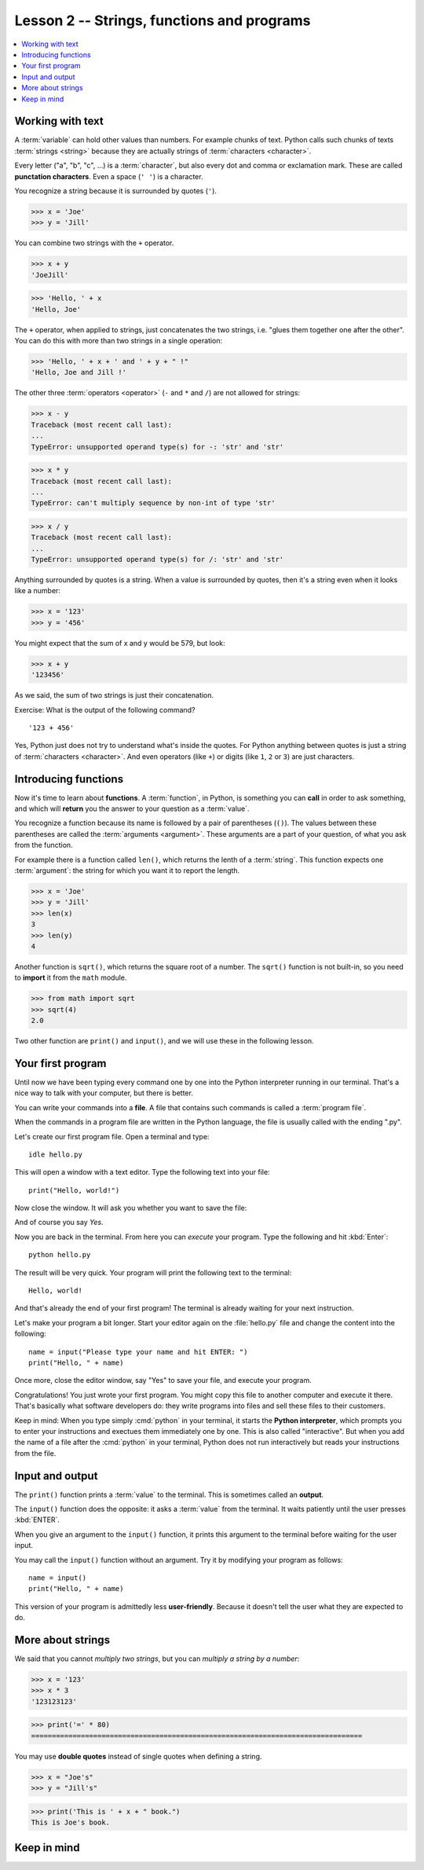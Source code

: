===========================================
Lesson 2 -- Strings, functions and programs
===========================================

.. contents::
  :local:


Working with text
=================

A :term:`variable` can hold other values than numbers. For example chunks of
text. Python calls such chunks of texts :term:`strings <string>` because they
are actually strings of :term:`characters <character>`.

Every letter ("a", "b", "c", ...) is a :term:`character`, but also every dot and
comma or exclamation mark. These are called **punctation characters**. Even a
space (``' '``) is a character.

You recognize a string because it is surrounded by quotes (``'``).

>>> x = 'Joe'
>>> y = 'Jill'

You can combine two strings with the ``+`` operator.

>>> x + y
'JoeJill'

>>> 'Hello, ' + x
'Hello, Joe'

The ``+`` operator, when applied to strings, just concatenates the two strings,
i.e. "glues them together one after the other".  You can do this with more than
two strings in a single operation:

>>> 'Hello, ' + x + ' and ' + y + " !"
'Hello, Joe and Jill !'

The other three :term:`operators <operator>` (``-`` and ``*`` and ``/``) are not
allowed for strings:

>>> x - y
Traceback (most recent call last):
...
TypeError: unsupported operand type(s) for -: 'str' and 'str'

>>> x * y
Traceback (most recent call last):
...
TypeError: can't multiply sequence by non-int of type 'str'

>>> x / y
Traceback (most recent call last):
...
TypeError: unsupported operand type(s) for /: 'str' and 'str'

Anything surrounded by quotes is a string. When a value is surrounded by quotes,
then it's a string even when it looks like a number:

>>> x = '123'
>>> y = '456'

You might expect that the sum of x and y would be 579, but look:

>>> x + y
'123456'

As we said, the sum of two strings is just their concatenation.

Exercise: What is the output of the following command?

::

  '123 + 456'

Yes, Python just does not try to understand what's inside the quotes. For Python
anything between quotes is just a string of :term:`characters <character>`. And
even operators (like ``+``) or digits (like ``1``, ``2`` or ``3``) are just
characters.

Introducing functions
=====================

Now it's time to learn about **functions**. A :term:`function`, in Python, is
something you can **call** in order to ask something, and which will **return**
you the answer to your question as a :term:`value`.

You recognize a function because its name is followed by a pair of parentheses
(``()``). The values between these parentheses are called the :term:`arguments
<argument>`. These arguments are a part of your question, of what you ask from
the function.

For example there is a function called ``len()``, which returns the lenth of a
:term:`string`. This function expects one :term:`argument`: the string for which
you want it to report the length.

>>> x = 'Joe'
>>> y = 'Jill'
>>> len(x)
3
>>> len(y)
4

Another function is ``sqrt()``, which returns the square root of a number.  The
``sqrt()`` function is not built-in, so you need to **import** it from the
``math`` module.

>>> from math import sqrt
>>> sqrt(4)
2.0

Two other function are ``print()`` and ``input()``,  and we will use these in
the following lesson.


Your first program
==================

Until now we have been typing every command one by one into the Python
interpreter running in our terminal. That's a nice way to talk with your
computer, but there is better.

You can write your commands into a **file**. A file that contains such commands
is called a :term:`program file`.

When the commands in a program file are written in the Python language, the file
is usually called with the ending ".py".

Let's create our first program file.  Open a terminal and type::

  idle hello.py

This will open a window with a text editor. Type the following text into your file::

  print("Hello, world!")

Now close the window. It will ask you whether you want to save the file:

.. image:: idle_save.png

And of course you say `Yes`.

Now you are back in the terminal. From here you can *execute* your program. Type
the following and hit :kbd:`Enter`::

  python hello.py

The result will be very quick. Your program will print the following text to the
terminal::

  Hello, world!

And that's already the end of your first program! The terminal is already
waiting for your next instruction.

Let's make your program a bit longer.   Start your editor again on the
:file:`hello.py` file and change the content into the following::

  name = input("Please type your name and hit ENTER: ")
  print("Hello, " + name)

Once more, close the editor window, say "Yes" to save your file, and execute
your program.

Congratulations! You just wrote your first program. You might copy this file to
another computer and execute it there. That's basically what software developers
do: they write programs into files and sell these files to their customers.

Keep in mind: When you type simply :cmd:`python` in your terminal, it starts the
**Python interpreter**, which prompts you to enter your instructions and
exectues them immediately one by one.  This is also called "interactive". But
when you add the name of a file after the :cmd:`python` in your terminal, Python
does not run interactively but reads your instructions from the file.


Input and output
================

The ``print()`` function prints a :term:`value` to the terminal. This is
sometimes called an **output**.

The ``input()`` function does the opposite: it asks a :term:`value` from the
terminal.  It waits patiently until the user presses :kbd:`ENTER`.

When you give an argument to the ``input()`` function, it prints this argument
to the terminal before waiting for the user input.

You may call the ``input()`` function without an argument. Try it by modifying
your program as follows::

  name = input()
  print("Hello, " + name)

This version of your program is admittedly less **user-friendly**. Because it
doesn't tell the user what they are expected to do.

More about strings
==================

We said that you cannot *multiply two strings*, but you can *multiply a string
by a number*:

>>> x = '123'
>>> x * 3
'123123123'

>>> print('=' * 80)
================================================================================

You may use **double quotes** instead of single quotes when defining a string.

>>> x = "Joe's"
>>> y = "Jill's"

>>> print('This is ' + x + " book.")
This is Joe's book.



Keep in mind
============


.. glossary::

  string

    A chunk of text, a sequence of :term:`characters <character>`.

  character

    Every piece of a chunk of text.

  function

    Something you can **call** in order to ask something, and which will
    return you the answer to your question as a :term:`value`.

  program file

    A file stored on a computer and containing commands to be executed by the
    computer.
